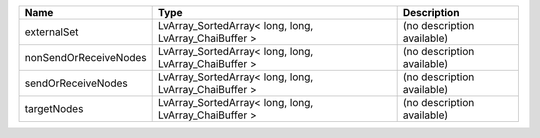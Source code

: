 

===================== ===================================================== ========================== 
Name                  Type                                                  Description                
===================== ===================================================== ========================== 
externalSet           LvArray_SortedArray< long, long, LvArray_ChaiBuffer > (no description available) 
nonSendOrReceiveNodes LvArray_SortedArray< long, long, LvArray_ChaiBuffer > (no description available) 
sendOrReceiveNodes    LvArray_SortedArray< long, long, LvArray_ChaiBuffer > (no description available) 
targetNodes           LvArray_SortedArray< long, long, LvArray_ChaiBuffer > (no description available) 
===================== ===================================================== ========================== 


